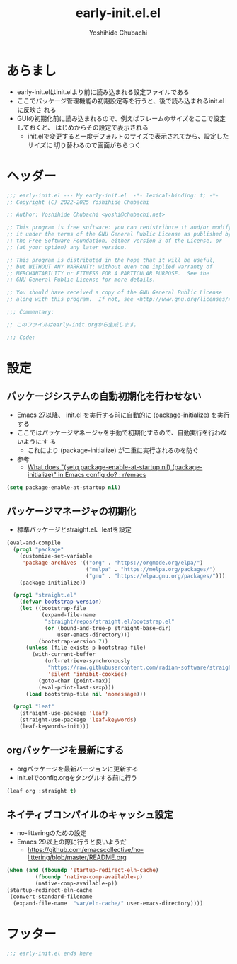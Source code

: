 #+TITLE: early-init.el.el
#+AUTHOR: Yoshihide Chubachi


#+begin_comment
+ early-init.elを生成するには C-c C-v t (org-babel-tangle) を実行
#+end_comment

* あらまし
+ early-init.elはinit.elより前に読み込まれる設定ファイルである
+ ここでパッケージ管理機能の初期設定等を行うと、後で読み込まれるinit.elに反映さ
  れる
+ GUIの初期化前に読み込まれるので、例えばフレームのサイズをここで設定しておくと、
  はじめからその設定で表示される
  + init.elで変更すると一度デフォルトのサイズで表示されてから、設定したサイズに
    切り替わるので画面がちらつく
* ヘッダー
#+begin_src emacs-lisp :tangle "early-init.el"
  ;;; early-init.el --- My early-init.el  -*- lexical-binding: t; -*-
  ;; Copyright (C) 2022-2025 Yoshihide Chubachi

  ;; Author: Yoshihide Chubachi <yoshi@chubachi.net>

  ;; This program is free software: you can redistribute it and/or modify
  ;; it under the terms of the GNU General Public License as published by
  ;; the Free Software Foundation, either version 3 of the License, or
  ;; (at your option) any later version.

  ;; This program is distributed in the hope that it will be useful,
  ;; but WITHOUT ANY WARRANTY; without even the implied warranty of
  ;; MERCHANTABILITY or FITNESS FOR A PARTICULAR PURPOSE.  See the
  ;; GNU General Public License for more details.

  ;; You should have received a copy of the GNU General Public License
  ;; along with this program.  If not, see <http://www.gnu.org/licenses/>.

  ;;; Commentary:

  ;; このファイルはearly-init.orgから生成します。

  ;;; Code:
#+end_src

* 設定
** パッケージシステムの自動初期化を行わせない
+ Emacs 27以降、 init.el を実行する前に自動的に (package-initialize) を実行する
+ ここではパッケージマネージャを手動で初期化するので、自動実行を行わないようにす
  る
  + これにより (package-initialize) が二重に実行されるのを防ぐ
+ 参考
  + [[https://www.reddit.com/r/emacs/comments/t66hue/what_does_setq_packageenableatstartup_nil/][What does "(setq package-enable-at-startup nil) (package-initialize)" in Emacs config do? : r/emacs]]

#+begin_src emacs-lisp :tangle "early-init.el"
  (setq package-enable-at-startup nil)
#+end_src

** パッケージマネージャの初期化
+ 標準パッケージとstraight.el、leafを設定

#+begin_src emacs-lisp :tangle "early-init.el"
  (eval-and-compile
    (prog1 "package"
      (customize-set-variable
       'package-archives '(("org" . "https://orgmode.org/elpa/")
                           ("melpa" . "https://melpa.org/packages/")
                           ("gnu" . "https://elpa.gnu.org/packages/")))
      (package-initialize))

    (prog1 "straight.el"
      (defvar bootstrap-version)
      (let ((bootstrap-file
             (expand-file-name
              "straight/repos/straight.el/bootstrap.el"
              (or (bound-and-true-p straight-base-dir)
                  user-emacs-directory)))
            (bootstrap-version 7))
        (unless (file-exists-p bootstrap-file)
          (with-current-buffer
              (url-retrieve-synchronously
               "https://raw.githubusercontent.com/radian-software/straight.el/develop/install.el"
               'silent 'inhibit-cookies)
            (goto-char (point-max))
            (eval-print-last-sexp)))
        (load bootstrap-file nil 'nomessage)))

    (prog1 "leaf"
      (straight-use-package 'leaf)
      (straight-use-package 'leaf-keywords)
      (leaf-keywords-init)))
#+end_src
** orgパッケージを最新にする
+ orgパッケージを最新バージョンに更新する
+ init.elでconfig.orgをタングルする前に行う

#+begin_src emacs-lisp :tangle "early-init.el"
(leaf org :straight t)
#+end_src

** ネイティブコンパイルのキャッシュ設定
+ no-litteringのための設定
+ Emacs 29以上の際に行うと良いようだ
  + https://github.com/emacscollective/no-littering/blob/master/README.org

#+Begin_src emacs-lisp :tangle early-init.el
  (when (and (fboundp 'startup-redirect-eln-cache)
           (fboundp 'native-comp-available-p)
           (native-comp-available-p))
  (startup-redirect-eln-cache
   (convert-standard-filename
    (expand-file-name  "var/eln-cache/" user-emacs-directory))))
#+end_src

#+RESULTS:

** COMMENT Look & Feel
*** COMMENT wombat
#+begin_src emacs-lisp :tangle "early-init.el"
(load-theme 'wombat)
#+end_src

#+RESULTS:
: t

*** modus-themes
#+begin_src emacs-lisp :tangle "early-init.el"
  (leaf modus-themes
    :disabled nil
    :straight t                     ; omit this to use the built-in themes
    :custom
    (modus-themes-italic-constructs . nil)
    (modus-themes-bold-constructs . nil)
    (modus-themes-region . '(bg-only no-extend))
    (modus-themes-org-blocks . 'gray-background) ; {nil,'gray-background,'tinted-background}
    (modus-themes-subtle-line-numbers . t)
    (modus-themes-mode-line . '(moody borderless (padding . 0) (height . 0.9)))
    (modus-themes-syntax . '(yellow-comments green-strings))
    (modus-themes-hl-line . '(underline accented)) ;'(underline accented)
    (modus-themes-paren-match . '(intense underline))
    ;; (modus-themes-headings . ; this is an alist: read the manual or its doc string
    ;;                        ;; https://typescale.com/ 1.125 - Major Second
    ;;                        '((1 . (bold 1.802))
    ;;                          (2 . (regular 1.602))
    ;;                          (3 . (bold 1.424))
    ;;                          (4 . (regular 1.266))
    ;;                          (5 . (reqular 1.125))
    ;;                          (t . (regular))))
    :init
    (require-theme 'modus-themes)
    ;; Load the theme of your choice:
    (load-theme 'modus-operandi :no-confirm)
    ;; (load-theme 'modus-vivendi :no-confirm)
    :bind
    ("<f5>" . modus-themes-toggle))
#+end_src

#+RESULTS:
: modus-themes


* フッター
#+begin_src emacs-lisp :tangle early-init.el
;;; early-init.el ends here
#+end_src

